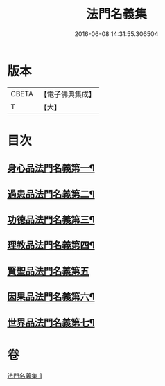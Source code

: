 #+TITLE: 法門名義集 
#+DATE: 2016-06-08 14:31:55.306504

* 版本
 |     CBETA|【電子佛典集成】|
 |         T|【大】     |

* 目次
** [[file:KR6s0004_001.txt::001-0195a21][身心品法門名義第一¶]]
** [[file:KR6s0004_001.txt::001-0195c3][過患品法門名義第二¶]]
** [[file:KR6s0004_001.txt::001-0196b13][功德品法門名義第三¶]]
** [[file:KR6s0004_001.txt::001-0199a27][理教品法門名義第四¶]]
** [[file:KR6s0004_001.txt::001-0200c29][賢聖品法門名義第五]]
** [[file:KR6s0004_001.txt::001-0203a21][因果品法門名義第六¶]]
** [[file:KR6s0004_001.txt::001-0203c22][世界品法門名義第七¶]]

* 卷
[[file:KR6s0004_001.txt][法門名義集 1]]

